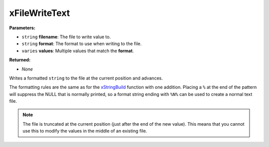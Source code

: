 
xFileWriteText
========================================================

**Parameters:**

- ``string`` **filename**: The file to write value to.
- ``string`` **format**: The format to use when writing to the file.
- ``varies`` **values**: Multiple values that match the **format**.

**Returned:**

- *None*

Writes a formatted ``string`` to the file at the current position and advances. 

The formatting rules are the same as for the `xStringBuild`_ function with one addition. Placing a ``%`` at the end of the pattern will suppress the NULL that is normally printed, so a format string ending with ``%N%`` can be used to create a normal text file.

.. note:: The file is truncated at the current position (just after the end of the new value). This means that you cannot use this to modify the values in the middle of an existing file.

.. _`xStringBuild`: xStringBuild.html
